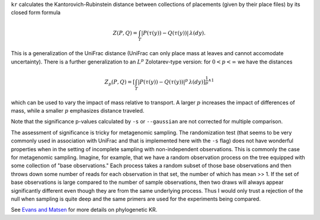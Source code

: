 
``kr`` calculates the Kantorovich-Rubinstein distance between collections of placements (given by their place files) by its closed form formula

.. math::
    Z(P,Q) =
    \int_T \left| P(\tau(y)) - Q(\tau(y)) \right| \, \lambda(dy).

This is a generalization of the UniFrac distance (UniFrac can only place mass at leaves and cannot accomodate uncertainty).
There is a further generalization to an :math:`L^p` Zolotarev-type version:
for :math:`0 < p < \infty` we have the distances

.. math::

    Z_p(P,Q) =
    \left[\int_T \left| P(\tau(y)) - Q(\tau(y)) \right|^p \, \lambda(dy)\right]^{\frac{1}{p} \wedge 1}

which can be used to vary the impact of mass relative to transport.
A larger :math:`p` increases the impact of differences of mass, while a smaller :math:`p` emphasizes distance traveled.

Note that the significance p-values calculated by ``-s`` or ``--gaussian`` are not corrected for multiple comparison.

The assessment of significance is tricky for metagenomic sampling.
The randomization test (that seems to be very commonly used in association with UniFrac and that is implemented here with the ``-s`` flag) does not have wonderful properties when in the setting of incomplete sampling with non-independent observations.
This is commonly the case for metagenomic sampling.
Imagine, for example, that we have a random observation process on the tree equipped with some collection of "base observations."
Each process takes a random subset of those base observations and then throws down some number of reads for each observation in that set, the number of which has mean >> 1.
If the set of base observations is large compared to the number of sample observations, then two draws will always appear significantly different even though they are from the same underlying process.
Thus I would only trust a rejection of the null when sampling is quite deep and the same primers are used for the experiments being compared.


See `Evans and Matsen`_ for more details on phylogenetic KR.

.. _Evans and Matsen: http://arxiv.org/abs/1005.1699
